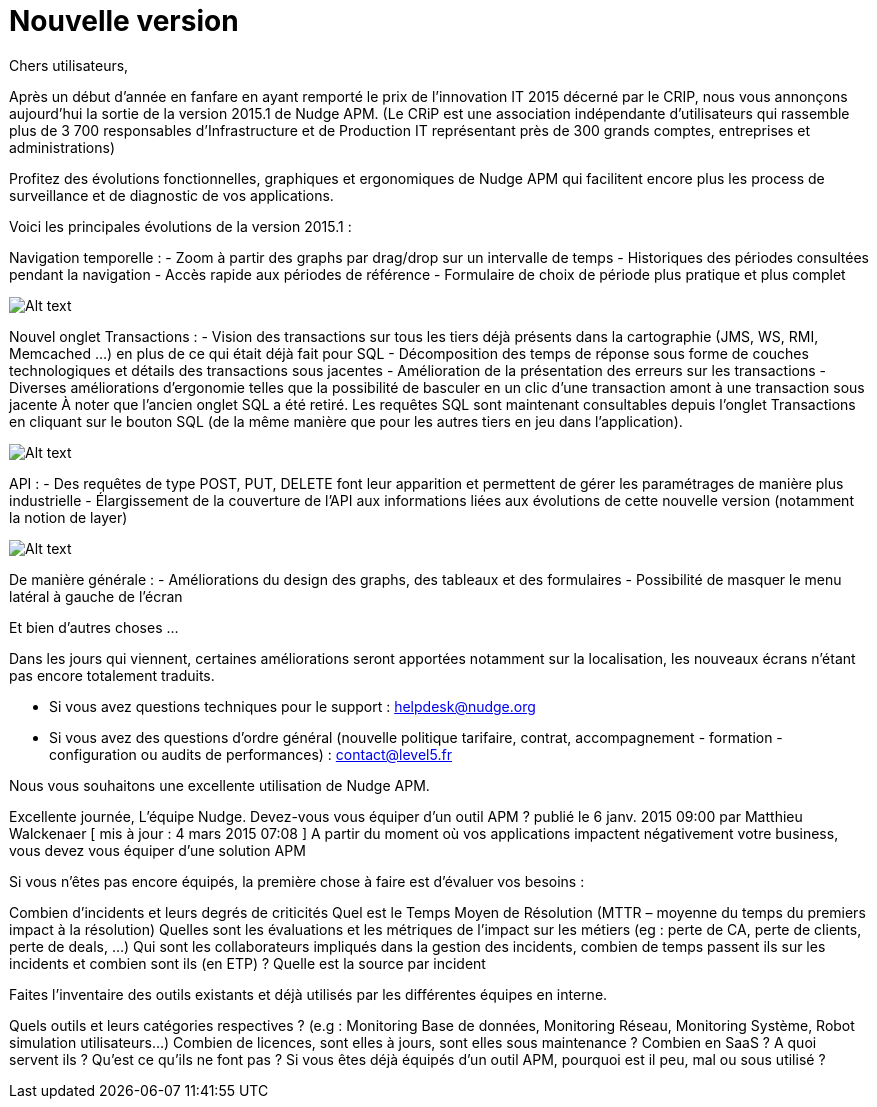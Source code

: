 = Nouvelle version 
:hp-tag: MAJ, APM
:hp-image:

Chers utilisateurs,

Après un début d'année en fanfare en ayant remporté le prix de l'innovation IT 2015 décerné par le CRIP, nous vous annonçons aujourd'hui la sortie de la version 2015.1 de Nudge APM.
(Le CRiP est une association indépendante d'utilisateurs qui rassemble plus de 3 700 responsables d'Infrastructure et de Production IT représentant près de 300 grands comptes, entreprises et administrations)


Profitez des évolutions fonctionnelles, graphiques et ergonomiques de Nudge APM qui facilitent encore plus les process de surveillance et de diagnostic de vos applications.

Voici les principales évolutions de la version 2015.1 :


Navigation temporelle :
- Zoom à partir des graphs par drag/drop sur un intervalle de temps
- Historiques des périodes consultées pendant la navigation
- Accès rapide aux périodes de référence
- Formulaire de choix de période plus pratique et plus complet

image:http://doc-nudge-apm.level5.fr/_/rsrc/1425481340641/blog/nouvelleversion20151/Zoom.png?height=172&width=400[Alt text]


Nouvel onglet Transactions :
- Vision des transactions sur tous les tiers déjà présents dans la cartographie (JMS, WS, RMI, Memcached ...) en plus de ce qui était déjà fait pour SQL
- Décomposition des temps de réponse sous forme de couches technologiques et détails des transactions sous jacentes
- Amélioration de la présentation des erreurs sur les transactions
- Diverses améliorations d'ergonomie telles que la possibilité de basculer en un clic d'une transaction amont à une transaction sous jacente
À noter que l'ancien onglet SQL a été retiré. Les requêtes SQL sont maintenant consultables depuis l'onglet Transactions en cliquant sur le bouton SQL (de la même manière que pour les autres tiers en jeu dans l'application).

image:http://doc-nudge-apm.level5.fr/_/rsrc/1425481340611/blog/nouvelleversion20151/Transaction.png?height=264&width=400[Alt text]


API :
- Des requêtes de type POST, PUT, DELETE font leur apparition et permettent de gérer les paramétrages de manière plus industrielle
- Élargissement de la couverture de l'API aux informations liées aux évolutions de cette nouvelle version (notamment la notion de layer)

image:http://doc-nudge-apm.level5.fr/_/rsrc/1425481340580/blog/nouvelleversion20151/API.png?height=142&width=400[Alt text]


De manière générale :
- Améliorations du design des graphs, des tableaux et des formulaires
- Possibilité de masquer le menu latéral à gauche de l'écran

Et bien d'autres choses ...

Dans les jours qui viennent, certaines améliorations seront apportées notamment sur la localisation, les nouveaux écrans n'étant pas encore totalement traduits.

- Si vous avez questions techniques pour le support : helpdesk@nudge.org
- Si vous avez des questions d'ordre général (nouvelle politique tarifaire, contrat, accompagnement - formation - configuration ou audits de performances) : contact@level5.fr

Nous vous souhaitons une excellente utilisation de Nudge APM.

Excellente journée,
L'équipe Nudge.
Devez-vous vous équiper d’un outil APM ?
publié le 6 janv. 2015 09:00 par Matthieu Walckenaer   [ mis à jour : 4 mars 2015 07:08 ]
A partir du moment où vos applications impactent négativement votre business, vous devez vous équiper d’une solution APM

Si vous n’êtes pas encore équipés, la première chose à faire est d’évaluer vos besoins :

Combien d’incidents et leurs degrés de criticités
Quel est le Temps Moyen de Résolution (MTTR – moyenne du temps du premiers impact à la résolution)
Quelles sont les évaluations et les métriques de l’impact sur les métiers (eg : perte de CA, perte de clients, perte de deals, …)
Qui sont les collaborateurs impliqués dans la gestion des incidents, combien de temps passent ils sur les incidents et combien sont ils (en ETP) ?
Quelle est la source par incident

Faites l’inventaire des outils existants et déjà utilisés par les différentes équipes en interne.

Quels outils et leurs catégories respectives ? (e.g : Monitoring Base de données, Monitoring Réseau, Monitoring Système, Robot simulation utilisateurs…)
Combien de licences, sont elles à jours, sont elles sous maintenance ? Combien en SaaS ?
A quoi servent ils ?
Qu’est ce qu’ils ne font pas ?
Si vous êtes déjà équipés d’un outil APM, pourquoi est il peu, mal ou sous utilisé ?